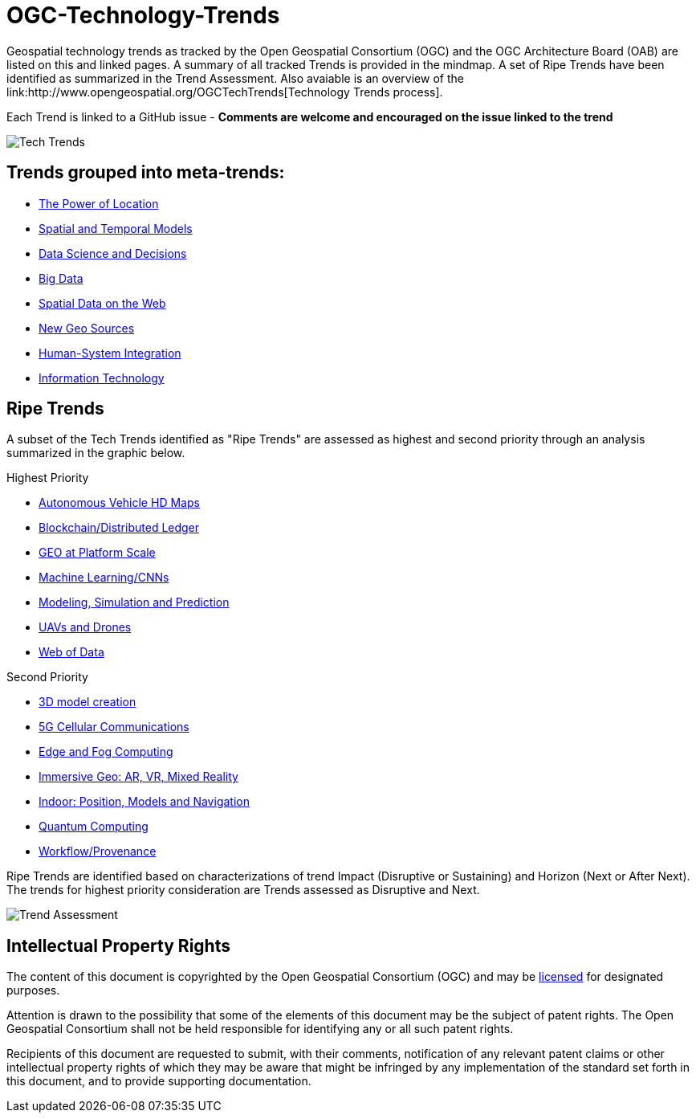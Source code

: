 = OGC-Technology-Trends
Geospatial technology trends as tracked by the Open Geospatial Consortium (OGC) and the OGC Architecture Board (OAB) are listed on this and linked pages. A summary of all tracked Trends is provided in the mindmap.  A set of Ripe Trends have been identified as summarized in the Trend Assessment.  Also avaiable is an overview of the link:http://www.opengeospatial.org/OGCTechTrends[Technology Trends process].

Each Trend is linked to a GitHub issue - *Comments are welcome and encouraged on the issue linked to the trend*

image::images/20181127TechTrendsMindMap.png[Tech Trends]

[discrete]
== Trends grouped into meta-trends:

   * <<chapter-01,The Power of Location>>
   * <<chapter-02,Spatial and Temporal Models>>
   * <<chapter-04,Data Science and Decisions>>
   * <<chapter-03,Big Data>>
   * <<chapter-05,Spatial Data on the Web>>
   * <<chapter-06,New Geo Sources>>
   * <<chapter-07,Human-System Integration>>
   * <<chapter-08,Information Technology>>

[discrete]
== Ripe Trends

A subset of the Tech Trends identified as "Ripe Trends" are assessed as highest and second priority through an analysis summarized in the graphic below.

Highest Priority

* <<AutonomousVehiclesHDMaps,Autonomous Vehicle HD Maps>>
* <<BlockchainAnddistributedledger,Blockchain/Distributed Ledger>>
* <<GEOAtPlatformScale,GEO at Platform Scale>>
* <<MachineLearning,Machine Learning/CNNs>>
* <<ModSimPredict,Modeling, Simulation and Prediction>>
* <<UXS,UAVs and Drones>>
* <<WebofData,Web of Data>>

Second Priority

* <<3DModels,3D model creation>>
* <<5G,5G Cellular Communications>>
* <<EdgeIntelligenceAndFogComputing,Edge and Fog Computing>>
* <<ImmersiveGeo,Immersive Geo: AR, VR, Mixed Reality>>
* <<Indoor,Indoor: Position, Models and Navigation>>
* <<QuantumComputing,Quantum Computing>>
* <<WorkflowAndProvenance,Workflow/Provenance>>

Ripe Trends are identified based on characterizations of trend Impact (Disruptive or Sustaining) and Horizon (Next or After Next).  The trends for highest priority consideration are Trends assessed as Disruptive and Next.

image::images/TrendAssessment.png[Trend Assessment]


[discrete]
== Intellectual Property Rights

The content of this document is copyrighted by the Open Geospatial Consortium (OGC) and may be link:https://github.com/opengeospatial/er_template/blob/master/LICENSE[licensed] for designated purposes.

Attention is drawn to the possibility that some of the elements of this document may be the subject of patent rights. The Open Geospatial Consortium shall not be held responsible for identifying any or all such patent rights.

Recipients of this document are requested to submit, with their comments, notification of any relevant patent claims or other intellectual property rights of which they may be aware that might be infringed by any implementation of the standard set forth in this document, and to provide supporting documentation.
